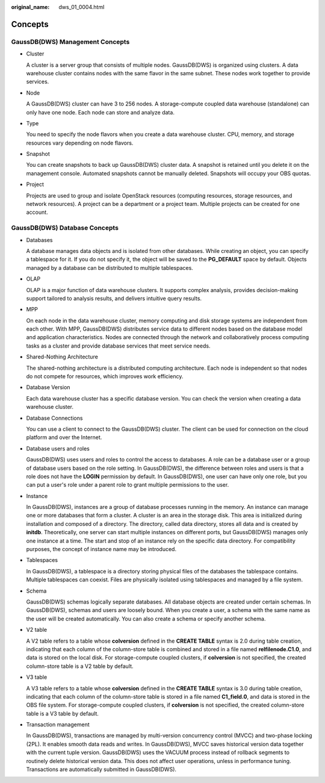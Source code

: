 :original_name: dws_01_0004.html

.. _dws_01_0004:

Concepts
========

GaussDB(DWS) Management Concepts
--------------------------------

-  Cluster

   A cluster is a server group that consists of multiple nodes. GaussDB(DWS) is organized using clusters. A data warehouse cluster contains nodes with the same flavor in the same subnet. These nodes work together to provide services.

-  Node

   A GaussDB(DWS) cluster can have 3 to 256 nodes. A storage-compute coupled data warehouse (standalone) can only have one node. Each node can store and analyze data.

-  Type

   You need to specify the node flavors when you create a data warehouse cluster. CPU, memory, and storage resources vary depending on node flavors.

-  Snapshot

   You can create snapshots to back up GaussDB(DWS) cluster data. A snapshot is retained until you delete it on the management console. Automated snapshots cannot be manually deleted. Snapshots will occupy your OBS quotas.

-  Project

   Projects are used to group and isolate OpenStack resources (computing resources, storage resources, and network resources). A project can be a department or a project team. Multiple projects can be created for one account.

GaussDB(DWS) Database Concepts
------------------------------

-  Databases

   A database manages data objects and is isolated from other databases. While creating an object, you can specify a tablespace for it. If you do not specify it, the object will be saved to the **PG_DEFAULT** space by default. Objects managed by a database can be distributed to multiple tablespaces.

-  OLAP

   OLAP is a major function of data warehouse clusters. It supports complex analysis, provides decision-making support tailored to analysis results, and delivers intuitive query results.

-  MPP

   On each node in the data warehouse cluster, memory computing and disk storage systems are independent from each other. With MPP, GaussDB(DWS) distributes service data to different nodes based on the database model and application characteristics. Nodes are connected through the network and collaboratively process computing tasks as a cluster and provide database services that meet service needs.

-  Shared-Nothing Architecture

   The shared-nothing architecture is a distributed computing architecture. Each node is independent so that nodes do not compete for resources, which improves work efficiency.

-  Database Version

   Each data warehouse cluster has a specific database version. You can check the version when creating a data warehouse cluster.

-  Database Connections

   You can use a client to connect to the GaussDB(DWS) cluster. The client can be used for connection on the cloud platform and over the Internet.

-  Database users and roles

   GaussDB(DWS) uses users and roles to control the access to databases. A role can be a database user or a group of database users based on the role setting. In GaussDB(DWS), the difference between roles and users is that a role does not have the **LOGIN** permission by default. In GaussDB(DWS), one user can have only one role, but you can put a user's role under a parent role to grant multiple permissions to the user.

-  Instance

   In GaussDB(DWS), instances are a group of database processes running in the memory. An instance can manage one or more databases that form a cluster. A cluster is an area in the storage disk. This area is initialized during installation and composed of a directory. The directory, called data directory, stores all data and is created by **initdb**. Theoretically, one server can start multiple instances on different ports, but GaussDB(DWS) manages only one instance at a time. The start and stop of an instance rely on the specific data directory. For compatibility purposes, the concept of instance name may be introduced.

-  Tablespaces

   In GaussDB(DWS), a tablespace is a directory storing physical files of the databases the tablespace contains. Multiple tablespaces can coexist. Files are physically isolated using tablespaces and managed by a file system.

-  Schema

   GaussDB(DWS) schemas logically separate databases. All database objects are created under certain schemas. In GaussDB(DWS), schemas and users are loosely bound. When you create a user, a schema with the same name as the user will be created automatically. You can also create a schema or specify another schema.

-  V2 table

   A V2 table refers to a table whose **colversion** defined in the **CREATE TABLE** syntax is 2.0 during table creation, indicating that each column of the column-store table is combined and stored in a file named **relfilenode.C1.0**, and data is stored on the local disk. For storage-compute coupled clusters, if **colversion** is not specified, the created column-store table is a V2 table by default.

-  V3 table

   A V3 table refers to a table whose **colversion** defined in the **CREATE TABLE** syntax is 3.0 during table creation, indicating that each column of the column-store table is stored in a file named **C1_field.0**, and data is stored in the OBS file system. For storage-compute coupled clusters, if **colversion** is not specified, the created column-store table is a V3 table by default.

-  Transaction management

   In GaussDB(DWS), transactions are managed by multi-version concurrency control (MVCC) and two-phase locking (2PL). It enables smooth data reads and writes. In GaussDB(DWS), MVCC saves historical version data together with the current tuple version. GaussDB(DWS) uses the VACUUM process instead of rollback segments to routinely delete historical version data. This does not affect user operations, unless in performance tuning. Transactions are automatically submitted in GaussDB(DWS).

